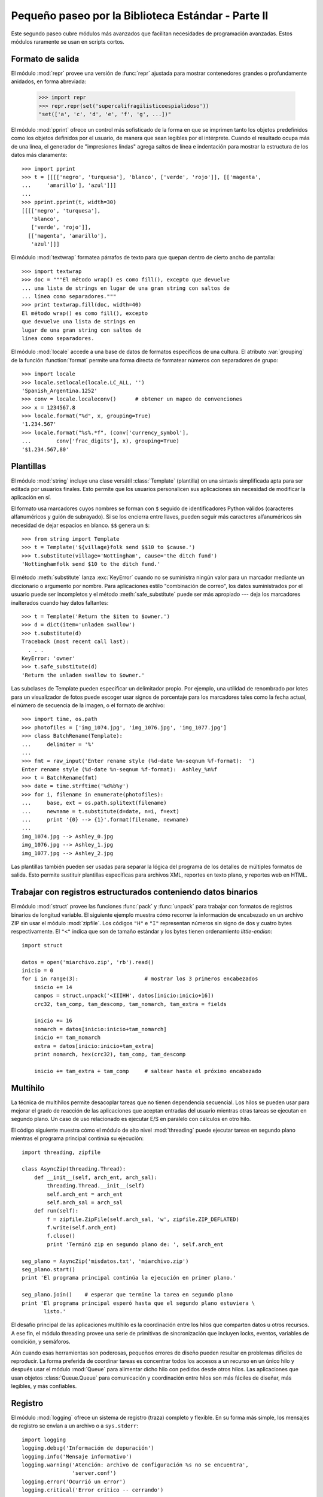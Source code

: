 .. _tut-brieftourtwo:
    
**************************************************************
Pequeño paseo por la Biblioteca Estándar - Parte II
**************************************************************

Este segundo paseo cubre módulos más avanzados que facilitan necesidades
de programación avanzadas. Estos módulos raramente se usan en scripts cortos.


.. _tut-output-formatting:

Formato de salida
=================

El módulo :mod:`repr` provee una versión de :func:`repr` ajustada para
mostrar contenedores grandes o profundamente anidados, en forma abreviada:

   >>> import repr
   >>> repr.repr(set('supercalifragilisticoespialidoso'))
   "set(['a', 'c', 'd', 'e', 'f', 'g', ...])"

El módulo :mod:`pprint` ofrece un control más sofisticado de la forma
en que se imprimen tanto los objetos predefinidos como los objetos
definidos por el usuario, de manera que sean legibles por el intérprete.
Cuando el resultado ocupa más de una línea, el generador de
"impresiones lindas" agrega saltos de línea e indentación para mostrar
la estructura de los datos más claramente::

   >>> import pprint
   >>> t = [[[['negro', 'turquesa'], 'blanco', ['verde', 'rojo']], [['magenta',
   ...     'amarillo'], 'azul']]]
   ...
   >>> pprint.pprint(t, width=30)
   [[[['negro', 'turquesa'],
      'blanco',
      ['verde', 'rojo']],
     [['magenta', 'amarillo'],
      'azul']]]

El módulo :mod:`textwrap` formatea párrafos de texto para que quepan
dentro de cierto ancho de pantalla::

   >>> import textwrap
   >>> doc = """El método wrap() es como fill(), excepto que devuelve
   ... una lista de strings en lugar de una gran string con saltos de
   ... línea como separadores."""
   >>> print textwrap.fill(doc, width=40)
   El método wrap() es como fill(), excepto
   que devuelve una lista de strings en
   lugar de una gran string con saltos de
   línea como separadores.


El módulo :mod:`locale` accede a una base de datos de formatos específicos
de una cultura.
El atributo :var:`grouping` de la función :function:`format` permite una
forma directa de formatear números con separadores de grupo::

   >>> import locale
   >>> locale.setlocale(locale.LC_ALL, '')
   'Spanish_Argentina.1252'
   >>> conv = locale.localeconv()      # obtener un mapeo de convenciones
   >>> x = 1234567.8
   >>> locale.format("%d", x, grouping=True)
   '1.234.567'
   >>> locale.format("%s%.*f", (conv['currency_symbol'],
   ...	      conv['frac_digits'], x), grouping=True)
   '$1.234.567,80'


.. _tut-templating:

Plantillas
==========

El módulo :mod:`string` incluye una clase versátil :class:`Template`
(plantilla) on una sintaxis simplificada apta para ser editada por usuarios
finales. Esto permite que los usuarios personalicen sus aplicaciones sin
necesidad de modificar la aplicación en sí.

El formato usa marcadores cuyos nombres se forman con ``$`` seguido de
identificadores Python válidos (caracteres alfanuméricos y guión de subrayado).
Si se los encierra entre llaves, pueden seguir más caracteres alfanuméricos
sin necesidad de dejar espacios en blanco. ``$$`` genera un ``$``::

   >>> from string import Template
   >>> t = Template('${village}folk send $$10 to $cause.')
   >>> t.substitute(village='Nottingham', cause='the ditch fund')
   'Nottinghamfolk send $10 to the ditch fund.'

El método :meth:`substitute` lanza :exc:`KeyError` cuando no se suministra
ningún valor para un marcador mediante un diccionario o argumento por nombre.
Para aplicaciones estilo "combinación de correo", los datos suministrados
por el usuario puede ser incompletos y el método :meth:`safe_substitute`
puede ser más apropiado --- deja los marcadores inalterados cuando hay datos
faltantes::

   >>> t = Template('Return the $item to $owner.')
   >>> d = dict(item='unladen swallow')
   >>> t.substitute(d)
   Traceback (most recent call last):
     . . .
   KeyError: 'owner'
   >>> t.safe_substitute(d)
   'Return the unladen swallow to $owner.'

Las subclases de Template pueden especificar un delimitador propio.
Por ejemplo, una utilidad de renombrado por lotes para un visualizador
de fotos puede escoger usar signos de porcentaje para los marcadores
tales como la fecha actual, el número de secuencia de la imagen,
o el formato de archivo::

   >>> import time, os.path
   >>> photofiles = ['img_1074.jpg', 'img_1076.jpg', 'img_1077.jpg']
   >>> class BatchRename(Template):
   ...     delimiter = '%'
   ... 
   >>> fmt = raw_input('Enter rename style (%d-date %n-seqnum %f-format):  ')
   Enter rename style (%d-date %n-seqnum %f-format):  Ashley_%n%f
   >>> t = BatchRename(fmt)
   >>> date = time.strftime('%d%b%y')
   >>> for i, filename in enumerate(photofiles):
   ...     base, ext = os.path.splitext(filename)
   ...     newname = t.substitute(d=date, n=i, f=ext)
   ...     print '{0} --> {1}'.format(filename, newname)
   ... 
   img_1074.jpg --> Ashley_0.jpg
   img_1076.jpg --> Ashley_1.jpg
   img_1077.jpg --> Ashley_2.jpg

Las plantillas también pueden ser usadas para separar la lógica del programa
de los detalles de múltiples formatos de salida. Esto permite sustituir
plantillas específicas para archivos XML, reportes en texto plano,
y reportes web en HTML.


.. _tut-binary-formats:

Trabajar con registros estructurados conteniendo datos binarios
===============================================================

El módulo :mod:`struct` provee las funciones :func:`pack` y :func:`unpack`
para trabajar con formatos de registros binarios de longitud variable.
El siguiente ejemplo muestra cómo recorrer la información de encabezado
en un archivo ZIP sin usar el módulo :mod:`zipfile`.
Los códigos ``"H"`` e ``"I"`` representan números sin signo de dos y
cuatro bytes respectivamente. El ``"<"`` indica que son de
tamaño estándar y los bytes tienen ordenamiento `little-endian`::

   import struct

   datos = open('miarchivo.zip', 'rb').read()
   inicio = 0
   for i in range(3):                     # mostrar los 3 primeros encabezados
       inicio += 14
       campos = struct.unpack('<IIIHH', datos[inicio:inicio+16])
       crc32, tam_comp, tam_descomp, tam_nomarch, tam_extra = fields

       inicio += 16
       nomarch = datos[inicio:inicio+tam_nomarch]
       inicio += tam_nomarch
       extra = datos[inicio:inicio+tam_extra]
       print nomarch, hex(crc32), tam_comp, tam_descomp

       inicio += tam_extra + tam_comp     # saltear hasta el próximo encabezado


.. _tut-multi-threading:

Multihilo
=========

La técnica de multihilos permite desacoplar tareas que no tienen dependencia
secuencial. Los hilos se pueden usar para mejorar el grado de reacción de las
aplicaciones que aceptan entradas del usuario mientras otras tareas se
ejecutan en segundo plano. Un caso de uso relacionado es ejecutar E/S en
paralelo con cálculos en otro hilo.

El código siguiente muestra cómo el módulo de alto nivel :mod:`threading`
puede ejecutar tareas en segundo plano mientras el programa principal continúa
su ejecución::

   import threading, zipfile

   class AsyncZip(threading.Thread):
       def __init__(self, arch_ent, arch_sal):
           threading.Thread.__init__(self)
           self.arch_ent = arch_ent
           self.arch_sal = arch_sal
       def run(self):
           f = zipfile.ZipFile(self.arch_sal, 'w', zipfile.ZIP_DEFLATED)
           f.write(self.arch_ent)
           f.close()
           print 'Terminó zip en segundo plano de: ', self.arch_ent

   seg_plano = AsyncZip('misdatos.txt', 'miarchivo.zip')
   seg_plano.start()
   print 'El programa principal continúa la ejecución en primer plano.'

   seg_plano.join()    # esperar que termine la tarea en segundo plano
   print 'El programa principal esperó hasta que el segundo plano estuviera \
          listo.'


El desafío principal de las aplicaciones multihilo es la coordinación entre
los hilos que comparten datos u otros recursos. A ese fin, el módulo threading
provee una serie de primitivas de sincronización que incluyen locks, eventos,
variables de condición, y semáforos.

Aún cuando esas herramientas son poderosas, pequeños errores de diseño pueden
resultar en problemas difíciles de reproducir. La forma preferida de coordinar
tareas es concentrar todos los accesos a un recurso en un único hilo y después
usar el módulo :mod:`Queue` para alimentar dicho hilo con pedidos desde otros
hilos. Las aplicaciones que usan objetos :class:`Queue.Queue`
para comunicación y coordinación entre hilos son más fáciles de diseñar,
más legibles, y más confiables.


.. _tut-logging:

Registro
========

El módulo :mod:`logging` ofrece un sistema de registro (traza) completo y
flexible. En su forma más simple, los mensajes de registro se envían a un
archivo o a ``sys.stderr``::

   import logging
   logging.debug('Información de depuración')
   logging.info('Mensaje informativo')
   logging.warning('Atención: archivo de configuración %s no se encuentra', 
                   'server.conf')
   logging.error('Ocurrió un error')
   logging.critical('Error crítico -- cerrando')

Ésta es la salida obtenida::

   WARNING:root:Atención: archivo de configuración server.conf no se encuentra
   ERROR:root:Ocurrió un error
   CRITICAL:root:Error crítico -- cerrando

De forma predeterminada, los mensajes de depuración e informativos se suprimen,
y la salida se envía al error estándar. Otras opciones de salida incluyen
mensajes de ruteo a través de correo electrónico, datagramas, sockets, o un
servidor HTTP. Nuevos filtros pueden seleccionar diferentes rutas basadas en
la prioridad del mensaje: :const:`DEBUG`, :const:`INFO`,
:const:`WARNING`, :const:`ERROR`, and :const:`CRITICAL`
(Depuración, Informativo, Atención, Error y Crítico respectivamente)

El sistema de registro puede configurarse directamente desde Python
o puede cargarse la configuración desde un archivo editable por el usuario
para personalizar el registro sin alterar la aplicación.


.. _tut-weak-references:

Referencias débiles
===================

Python realiza administración de memoria automática (cuenta de referencias
para la mayoría de los objetos, y :term:`garbage collection` (recolección
de basura) para eliminar ciclos). La memoria se libera poco después de que
la última referencia a la misma haya sido eliminada.

Esta estrategia funciona bien para la mayoría de las aplicaciones, pero
ocasionalmente aparece la necesidad de hacer un seguimiento de objetos sólo
mientras están siendo usados por alguien más. Desafortunadamente, el sólo
hecho de seguirlos crea una referencia que los hace permanentes.

El módulo :mod:`weakref` provee herramientas para seguimiento de objetos que
no crean una referencia. Cuando el objeto no se necesita más, es eliminado
automáticamente de una tabla de referencias débiles y se dispara una
retrollamada (`callback`). Comúnmente se usa para mantener una `cache` de
objetos que son caros de crear:


   >>> import weakref, gc
   >>> class A:
   ...     def __init__(self, value):
   ...             self.value = value
   ...     def __repr__(self):
   ...             return str(self.value)
   ...
   >>> a = A(10)                    # crear una referencia
   >>> d = weakref.WeakValueDictionary()
   >>> d['primaria'] = a            # no crea una referencia
   >>> d['primaria']                # traer el objeto si aún está vivo
   10
   >>> del a                        # eliminar la única referencia
   >>> gc.collect()                 # recolección de basura justo ahora
   0
   >>> d['primaria']                # la entrada fue automáticamente eliminada
   Traceback (most recent call last):
     . . .
   KeyError: 'primaria'


.. _tut-list-tools:

Herramientas para trabajar con listas
=====================================

Muchas necesidades de estructuras de datos pueden ser satisfechas con el tipo
lista integrado. Sin embargo, a veces se hacen necesarias implementaciones
alternativas con rendimientos distintos.

El módulo :mod:`array` provee un objeto :class:`array()` (vector) que es como
una lista que almacena sólo datos homogéneos y de una manera más compacta.  Los
ejemplos a continuación muestran un vector de números guardados como dos
números binarios sin signo de dos bytes (código de tipo ``"H"``) en lugar de
los 16 bytes por elemento habituales en listas de objetos int de Python::

   >>> from array import array
   >>> a = array('H', [4000, 10, 700, 22222])
   >>> sum(a)
   26932
   >>> a[1:3]
   array('H', [10, 700])

El módulo :mod:`collections` provee un objeto :class:`deque()` que es como una
lista más rápida para agregar y quitar elementos por el lado izquierdo pero
búsquedas más lentas por el medio. Estos objetos son adecuados para implementar
colas y árboles de búsqueda a lo ancho::

   >>> from collections import deque
   >>> d = deque(["tarea1", "tarea2", "tarea3"])
   >>> d.append("tarea4")
   >>> print "Realizando", d.popleft()
   Realizando tarea1

   no_visitado = deque([nodo_inicial])
   def busqueda_a_lo_ancho(no_visitado):
       nodo = no_visitado.popleft()
       for m in gen_moves(nodo):
           if is_goal(m):
               return m
           no_visitado.append(m)

Además de las implementaciones alternativas de listas, la biblioteca ofrece
otras herramientas como el módulo :mod:`bisect` con funciones para manipular
listas ordenadas::

   >>> import bisect
   >>> puntajes = [(100, 'perl'), (200, 'tcl'), (400, 'lua'), (500, 'python')]
   >>> bisect.insort(puntajes, (300, 'ruby'))
   >>> puntajes
   [(100, 'perl'), (200, 'tcl'), (300, 'ruby'), (400, 'lua'), (500, 'python')]

El módulo :mod:`heapq` provee funciones para implementar heaps basados en
listas comunes. El menor valor ingresado se mantiene en la posición cero.  Esto
es útil para aplicaciones que acceden a menudo al elemento más chico pero no
quieren hacer un orden completo de la lista::

   >>> from heapq import heapify, heappop, heappush
   >>> datos = [1, 3, 5, 7, 9, 2, 4, 6, 8, 0]
   >>> heapify(datos)                     # acomodamos la lista a orden de heap
   >>> heappush(datos, -5)                # agregamos un elemento
   >>> [heappop(datos) for i in range(3)] # traemos los tres elementos menores
   [-5, 0, 1]


.. _tut-decimal-fp:

Aritmética de punto flotante decimal
====================================

El módulo :mod:`decimal` provee un tipo de dato :class:`Decimal` para soportar
aritmética de punto flotante decimal. Comparado con :class:`float`, la
implementación de punto flotante binario incluida, la nueva clase es muy útil
especialmente para aplicaciones financieras y para cualquier uso que requiera
una representación decimal exacta, control de la precisión, control del
redondeo para satisfacer requerimientos legales o reglamentarios, seguimiento
de cifras significativas, o para aplicaciones donde el usuario espera que los
resultados coincidan con cálculos hechos a mano.

Por ejemplo, calcular un impuesto del 5% de una tarifa telefónica de 70
centavos da resultados distintos con punto flotante decimal y punto flotante
binario. La diferencia se vuelve significativa si los resultados se redondean
al centavo más próximo::

   >>> from decimal import *
   >>> Decimal('0.70') * Decimal('1.05')
   Decimal('0.7350')
   >>> .70 * 1.05
   0.73499999999999999

El resultado con :class:`Decimal` conserva un cero al final, calculando
automáticamente cuatro cifras significativas a partir de los multiplicandos con
dos cifras significativas.  Decimal reproduce la matemática como se la hace a
mano, y evita problemas que pueden surgir cuando el punto flotante binario no
puede representar exactamente cantidades decimales.

La representación exacta permite a la clase :class:`Decimal` hacer cálculos de
modulo y pruebas de igualdad que son inadecuadas para punto flotante binario::

   >>> Decimal('1.00') % Decimal('.10')
   Decimal('0.00')
   >>> 1.00 % 0.10
   0.09999999999999995

   >>> sum([Decimal('0.1')]*10) == Decimal('1.0')
   True
   >>> sum([0.1]*10) == 1.0
   False

El módulo :mod:`decimal` provee aritmética con tanta precisión como
haga falta::

   >>> getcontext().prec = 36
   >>> Decimal(1) / Decimal(7)
   Decimal('0.142857142857142857142857142857142857')


